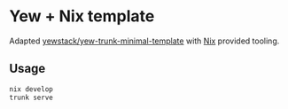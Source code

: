 * Yew + Nix template

Adapted [[https://github.com/yewstack/yew-trunk-minimal-template][yewstack/yew-trunk-minimal-template]] with [[https://nixos.org][Nix]] provided tooling.

** Usage

#+begin_src bash
  nix develop
  trunk serve
#+end_src
